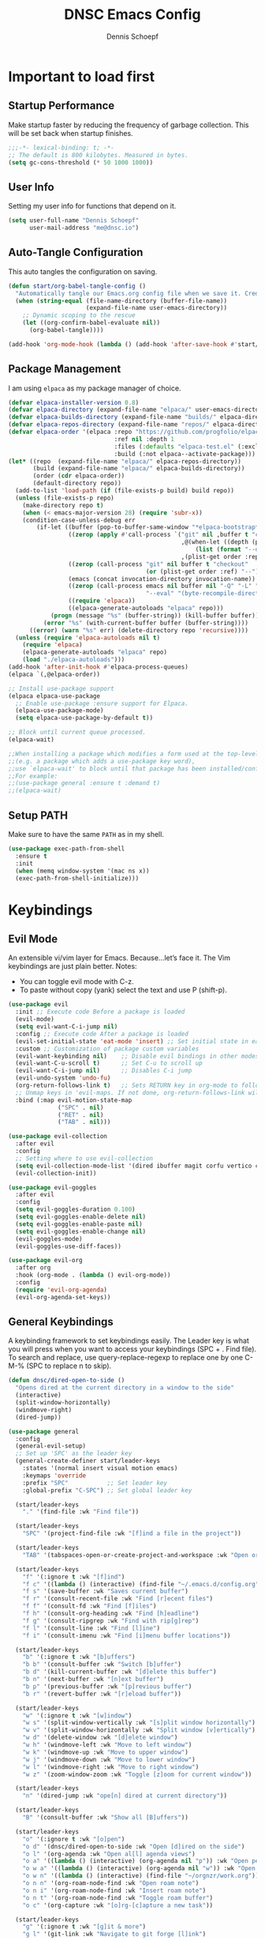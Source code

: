 #+Title: DNSC Emacs Config
#+Author: Dennis Schoepf
#+Description: My emacs config based
#+PROPERTY: header-args:emacs-lisp :tangle ./init.el

* Important to load first
** Startup Performance
Make startup faster by reducing the frequency of garbage collection. This will be set back when startup finishes.

#+begin_src emacs-lisp
;;;-*- lexical-binding: t; -*-
;; The default is 800 kilobytes. Measured in bytes.
(setq gc-cons-threshold (* 50 1000 1000))
#+end_src

** User Info
Setting my user info for functions that depend on it.

#+begin_src emacs-lisp
(setq user-full-name "Dennis Schoepf"
      user-mail-address "me@dnsc.io")
#+end_src

** Auto-Tangle Configuration
This auto tangles the configuration on saving.

#+begin_src emacs-lisp
(defun start/org-babel-tangle-config ()
  "Automatically tangle our Emacs.org config file when we save it. Credit to Emacs From Scratch for this one!"
  (when (string-equal (file-name-directory (buffer-file-name))
					  (expand-file-name user-emacs-directory))
	;; Dynamic scoping to the rescue
	(let ((org-confirm-babel-evaluate nil))
	  (org-babel-tangle))))

(add-hook 'org-mode-hook (lambda () (add-hook 'after-save-hook #'start/org-babel-tangle-config)))
#+end_src

** Package Management
I am using ~elpaca~ as my package manager of choice.

#+begin_src emacs-lisp
(defvar elpaca-installer-version 0.8)
(defvar elpaca-directory (expand-file-name "elpaca/" user-emacs-directory))
(defvar elpaca-builds-directory (expand-file-name "builds/" elpaca-directory))
(defvar elpaca-repos-directory (expand-file-name "repos/" elpaca-directory))
(defvar elpaca-order '(elpaca :repo "https://github.com/progfolio/elpaca.git"
                              :ref nil :depth 1
                              :files (:defaults "elpaca-test.el" (:exclude "extensions"))
                              :build (:not elpaca--activate-package)))
(let* ((repo  (expand-file-name "elpaca/" elpaca-repos-directory))
       (build (expand-file-name "elpaca/" elpaca-builds-directory))
       (order (cdr elpaca-order))
       (default-directory repo))
  (add-to-list 'load-path (if (file-exists-p build) build repo))
  (unless (file-exists-p repo)
    (make-directory repo t)
    (when (< emacs-major-version 28) (require 'subr-x))
    (condition-case-unless-debug err
        (if-let ((buffer (pop-to-buffer-same-window "*elpaca-bootstrap*"))
                 ((zerop (apply #'call-process `("git" nil ,buffer t "clone"
                                                 ,@(when-let ((depth (plist-get order :depth)))
                                                     (list (format "--depth=%d" depth) "--no-single-branch"))
                                                 ,(plist-get order :repo) ,repo))))
                 ((zerop (call-process "git" nil buffer t "checkout"
                                       (or (plist-get order :ref) "--"))))
                 (emacs (concat invocation-directory invocation-name))
                 ((zerop (call-process emacs nil buffer nil "-Q" "-L" "." "--batch"
                                       "--eval" "(byte-recompile-directory \".\" 0 'force)")))
                 ((require 'elpaca))
                 ((elpaca-generate-autoloads "elpaca" repo)))
            (progn (message "%s" (buffer-string)) (kill-buffer buffer))
          (error "%s" (with-current-buffer buffer (buffer-string))))
      ((error) (warn "%s" err) (delete-directory repo 'recursive))))
  (unless (require 'elpaca-autoloads nil t)
    (require 'elpaca)
    (elpaca-generate-autoloads "elpaca" repo)
    (load "./elpaca-autoloads")))
(add-hook 'after-init-hook #'elpaca-process-queues)
(elpaca `(,@elpaca-order))

;; Install use-package support
(elpaca elpaca-use-package
  ;; Enable use-package :ensure support for Elpaca.
  (elpaca-use-package-mode)
  (setq elpaca-use-package-by-default t))

;; Block until current queue processed.
(elpaca-wait)

;;When installing a package which modifies a form used at the top-level
;;(e.g. a package which adds a use-package key word),
;;use `elpaca-wait' to block until that package has been installed/configured.
;;For example:
;;(use-package general :ensure t :demand t)
;;(elpaca-wait)
#+end_src

** Setup PATH
Make sure to have the same ~PATH~ as in my shell.

#+begin_src emacs-lisp
(use-package exec-path-from-shell
  :ensure t
  :init
  (when (memq window-system '(mac ns x))
  (exec-path-from-shell-initialize)))
#+end_src

* Keybindings
** Evil Mode
An extensible vi/vim layer for Emacs. Because…let’s face it. The Vim keybindings are just plain better.
Notes:
- You can toggle evil mode with C-z.
- To paste without copy (yank) select the text and use P (shift-p).

#+begin_src emacs-lisp
(use-package evil
  :init ;; Execute code Before a package is loaded
  (evil-mode)
  (setq evil-want-C-i-jump nil)
  :config ;; Execute code After a package is loaded
  (evil-set-initial-state 'eat-mode 'insert) ;; Set initial state in eat terminal to insert mode
  :custom ;; Customization of package custom variables
  (evil-want-keybinding nil)    ;; Disable evil bindings in other modes (It's not consistent and not good)
  (evil-want-C-u-scroll t)      ;; Set C-u to scroll up
  (evil-want-C-i-jump nil)      ;; Disables C-i jump
  (evil-undo-system 'undo-fu) 
  (org-return-follows-link t)   ;; Sets RETURN key in org-mode to follow links
  ;; Unmap keys in 'evil-maps. If not done, org-return-follows-link will not work
  :bind (:map evil-motion-state-map
			  ("SPC" . nil)
			  ("RET" . nil)
			  ("TAB" . nil)))

(use-package evil-collection
  :after evil
  :config
  ;; Setting where to use evil-collection
  (setq evil-collection-mode-list '(dired ibuffer magit corfu vertico consult))
  (evil-collection-init))

(use-package evil-goggles
  :after evil
  :config
  (setq evil-goggles-duration 0.100)
  (setq evil-goggles-enable-delete nil)
  (setq evil-goggles-enable-paste nil)
  (setq evil-goggles-enable-change nil)
  (evil-goggles-mode)
  (evil-goggles-use-diff-faces))

(use-package evil-org
  :after org
  :hook (org-mode . (lambda () evil-org-mode))
  :config
  (require 'evil-org-agenda)
  (evil-org-agenda-set-keys))
#+end_src

** General Keybindings
A keybinding framework to set keybindings easily.
The Leader key is what you will press when you want to access your keybindings (SPC + . Find file).
To search and replace, use query-replace-regexp to replace one by one C-M-% (SPC to replace n to skip).

#+begin_src emacs-lisp
(defun dnsc/dired-open-to-side ()
  "Opens dired at the current directory in a window to the side"
  (interactive)
  (split-window-horizontally)
  (windmove-right)
  (dired-jump))

(use-package general
  :config
  (general-evil-setup)
  ;; Set up 'SPC' as the leader key
  (general-create-definer start/leader-keys
	:states '(normal insert visual motion emacs)
	:keymaps 'override
	:prefix "SPC"           ;; Set leader key
	:global-prefix "C-SPC") ;; Set global leader key

  (start/leader-keys
	"." '(find-file :wk "Find file"))

  (start/leader-keys
	"SPC" '(project-find-file :wk "[f]ind a file in the project"))

  (start/leader-keys
	"TAB" '(tabspaces-open-or-create-project-and-workspace :wk "Open or create workspace with project"))

  (start/leader-keys
	"f" '(:ignore t :wk "[f]ind")
	"f c" '((lambda () (interactive) (find-file "~/.emacs.d/config.org")) :wk "Edit emacs [c]onfig")
	"f s" '(save-buffer :wk "Saves current buffer")
	"f r" '(consult-recent-file :wk "Find [r]ecent files")
	"f f" '(consult-fd :wk "Find [f]iles")
	"f h" '(consult-org-heading :wk "Find [h]eadline")
	"f g" '(consult-ripgrep :wk "Find with rip[g]rep")
	"f l" '(consult-line :wk "Find [l]ine")
	"f i" '(consult-imenu :wk "Find [i]menu buffer locations"))

  (start/leader-keys
	"b" '(:ignore t :wk "[b]uffers")
	"b b" '(consult-buffer :wk "Switch [b]uffer")
	"b d" '(kill-current-buffer :wk "[d]elete this buffer")
	"b n" '(next-buffer :wk "[n]ext buffer")
	"b p" '(previous-buffer :wk "[p]revious buffer")
	"b r" '(revert-buffer :wk "[r]eload buffer"))

  (start/leader-keys
	"w" '(:ignore t :wk "[w]indow")
	"w s" '(split-window-vertically :wk "[s]plit window horizontally")
	"w v" '(split-window-horizontally :wk "Split window [v]ertically")
	"w d" '(delete-window :wk "[d]elete window")
	"w h" '(windmove-left :wk "Move to left window")
	"w k" '(windmove-up :wk "Move to upper window")
	"w j" '(windmove-down :wk "Move to lower window")
	"w l" '(windmove-right :wk "Move to right window")
	"w z" '(zoom-window-zoom :wk "Toggle [z]oom for current window"))

  (start/leader-keys
	"n" '(dired-jump :wk "ope[n] dired at current directory"))

  (start/leader-keys
	"B" '(consult-buffer :wk "Show all [B]uffers"))

  (start/leader-keys
	"o" '(:ignore t :wk "[o]pen")
	"o d" '(dnsc/dired-open-to-side :wk "Open [d]ired on the side")
	"o l" '(org-agenda :wk "Open al[l] agenda views")
	"o a" '((lambda () (interactive) (org-agenda nil "p")) :wk "Open personal [a]genda")
	"o w a" '((lambda () (interactive) (org-agenda nil "w")) :wk "Open work [a]genda")
	"o w n" '((lambda () (interactive) (find-file "~/orgnzr/work.org")) :wk "Open work [n]ote")
	"o n n" '(org-roam-node-find :wk "Open roam note")
	"o n i" '(org-roam-node-find :wk "Insert roam note")
	"o n t" '(org-roam-node-find :wk "Toggle roam buffer")
	"o c" '(org-capture :wk "[o]rg-[c]apture a new task"))

  (start/leader-keys
	"g" '(:ignore t :wk "[g]it & more")
	"g l" '(git-link :wk "Navigate to git forge [l]ink")
	"g c c" '(comment-line :wk "[g]o [c]omment [c]urrent line")
	"g c r" '(comment-or-uncomment-region :wk "[g]o [c]omment [r]egion")
	"g g" '(magit-status :wk "Ma[g]it status"))

  (start/leader-keys
	"h" '(:ignore t :wk "[h]elp") ;; To get more help use C-h commands (describe variable, function, etc.)
	"h s" '(describe-symbol :wk "Get help for [s]ymbol")
	"h v" '(describe-variable :wk "Get help for [v]ariable")
	"h f" '(describe-function :wk "Get help for [f]unction")
	"h r r" '((lambda () (interactive) (load-file user-init-file)) :wk "Reload Emacs config"))

  (start/leader-keys
	"p" '(:ignore t :wk "[p]rojects") ;; To get more help use C-h commands (describe variable, function, etc.)
	"p p" '(project-switch-project :wk "Switch to another [p]roject")
	"p g" '(project-find-regexp :wk "[s]earch within project") ;; Maybe use something else here
	"p s" '(project-shell :wk "Open [s]hell within project")
	"p d" '(project-dired :wk "Open [d]ired in project root")
	"p c" '(project-compile :wk "[c]ompile project")
	"p b" '(project-list-buffers :wk "Show project [b]uffers")
	"p k" '(project-kill-buffers :wk "[d]elete all project buffers")
	"p r" '(project-query-replace-regexp :wk "[r]eplace in current project")
	"p x" '(project-async-shell-command :wk "e[x]ecute shell command"))
  
  (start/leader-keys
	"s" '(:ignore t :wk "[s]earch/[s]pell")
	"s c" '(jinx-correct :wk "[c]orrect spelling")
	"s l" '(jinx-languages :wk "Jinx [l]anguages"))

  (start/leader-keys
	"t" '(:ignore t :wk "[t]abspaces")
	"t s" '(tabspaces-save-session :wk "[s]ave session")
	"t r" '(tabspaces-restore-session :wk "[r]estore session")
	"t d" '(tabspaces-close-workspace :wk "[d]elete tabspace")
	"t D" '(tabspaces-clear-buffers :wk "[D]elete tabspace except current buffer")
	"t x" '(tabspaces-kill-buffers-close-workspace :wk "Delete tabspace and clear all open buffers"))

  (start/leader-keys
	"q" '(:ignore t :wk "[q]uit")
	"q q" '(kill-emacs :wk "[q][q]uit Emacs and Daemon")))
#+end_src

** Which-Key
I am still learning all the keybindings that Emacs provides (including the ones I have set).

#+begin_src emacs-lisp
(use-package which-key
  :diminish
  :init
  (which-key-mode 1)
  :custom
  (which-key-side-window-location 'bottom)
  (which-key-sort-order #'which-key-key-order-alpha) ;; Same as default, except single characters are sorted alphabetically
  (which-key-sort-uppercase-first nil)
  (which-key-add-column-padding 4) ;; Number of spaces to add to the left of each column
  (which-key-min-display-lines 6)  ;; Increase the minimum lines to display, because the default is only 1
  (which-key-idle-delay 0.5)       ;; Set the time delay (in seconds) for the which-key popup to appear
  (which-key-max-description-length 35)
  (which-key-allow-imprecise-window-fit nil)) 
#+end_src

* General
** Better Defaults
These are some defaults to make Emacs look nicer initially.

#+begin_src emacs-lisp
(fset 'yes-or-no-p 'y-or-n-p)

(use-package emacs
  :ensure nil
  :custom
  (menu-bar-mode nil)         ;; Disable the menu bar
  (scroll-bar-mode nil)       ;; Disable the scroll bar
  (tool-bar-mode nil)         ;; Disable the tool bar
  (inhibit-startup-screen t)  ;; Disable welcome screen
  (visible-bell t)  ;; Disable welcome screen
  (ring-bell-function 'ignore) ;; Disable sounds

  (delete-selection-mode t)   ;; Select text and delete it by typing.
  (electric-indent-mode nil)  ;; Turn off the weird indenting that Emacs does by default.
  (electric-pair-mode t)      ;; Turns on automatic parens pairing

  (blink-cursor-mode nil)     ;; Don't blink cursor
  (global-auto-revert-mode t) ;; Automatically reload file and show changes if the file has changed

  (dired-kill-when-opening-new-dired-buffer t) ;; Dired don't create new buffer
  (recentf-mode t) ;; Enable recent file mode

  (global-visual-line-mode t)           ;; Enable truncated lines
  (display-line-numbers-type 'relative) ;; Relative line numbers

  (mouse-wheel-progressive-speed nil) ;; Disable progressive speed when scrolling
  (scroll-conservatively 10) ;; Smooth scrolling
  (scroll-margin 8)

  (tab-width 4)

  (make-backup-files nil) ;; Stop creating ~ backup files
  (backup-by-copying t)
  (auto-save-default nil) ;; Stop creating # auto save files
  
  ;; Use encrypted authinfo file for auth-sources
  (auth-sources '("~/.authinfo.gpg"))

  (undo-limit 67108864)
  (undo-strong-limit 100663296)
  (undo-outer-limit 1006632960)
  
  ;; Set the fill column width
  (fill-column 80)
  
  ;; Tab Bar config
  (tab-bar-mode 1)
  (tab-bar-close-button-show nil)
  (tab-bar-new-button-show nil)
  (tab-bar-auto-width nil)
  
  ;; MacOS specific configuration
  (mac-right-option-modifier "none")
  :hook
  (prog-mode . display-line-numbers-mode)
  (prog-mode . hl-line-mode)
  (prog-mode . (lambda () (hs-minor-mode t))) ;; Enable folding hide/show globally
  :config
  (when (eq system-type 'darwin)
	(setq insert-directory-program "/opt/homebrew/bin/gls"))
  ;; Move customization variables to a separate file and load it, avoid filling up init.el with unnecessary variables
  (setq custom-file (locate-user-emacs-file "custom-vars.el"))
  (load custom-file 'noerror 'nomessage)
  :bind (
		 ([escape] . keyboard-escape-quit) ;; Makes Escape quit prompts (Minibuffer Escape)
		 )
  )
#+end_src

** File & Folder Management
I aim to manage all my files and folders only with ~dired~ and ~dired-x~. This configuration will probably be extended as I am growing accustomed to it. Initially ~dired-omit-mode~ should be turned on. Currently it is configured to just hide dot files.

#+begin_src emacs-lisp
(use-package emacs
  :ensure nil
  :custom
  (wdired-allow-to-change-permissions t)
  (wdired-use-interactive-rename t)
  (wdired-confirm-overwrite t))

(use-package dired-x
  :ensure nil
  :commands (dired-omit-mode)
  :config
  (setq dired-omit-files
	    (concat dired-omit-files "\\|^\\..+$")))
#+end_src

** Window Zoom
I regularly use tmux's (or WezTerm for that matter) zoom feature, so naturally I want it in Emacs, too.

#+begin_src emacs-lisp
(use-package zoom-window
  :ensure t
  :custom
  (zoom-window-mode-line-color "DarkSlateGray"))
#+end_src

** Unique Buffer Names
This package makes sure that each buffer name is unique.

#+begin_src emacs-lisp
(use-package uniquify
  :ensure nil
  :config
  (setq uniquify-buffer-name-style 'forward))
#+end_src

** Workspace Management
Similar to my WezTerm setup I want one session per project. I am on the lookout on how to achieve this with project.el and packages like easysession.el. [[https://github.com/nex3/perspective-el][perspective.el]] might be what I need regarding the buffer setup.

*UPDATE:* After consideration of a number of packages [[https://github.com/mclear-tools/tabspaces][tabspaces.el]] seems to do all that is necessary (project-specific buffers per tab, automatic sessions, easy project/tab switching). I need to add [[https://github.com/mclear-tools/tabspaces?tab=readme-ov-file#consult][additional configuration]] to make it work well with ~consult~ though.

#+begin_src emacs-lisp
;; consult-buffer only shows workspace buffers unless 'b' is pressed
(with-eval-after-load 'consult
(consult-customize consult--source-buffer :hidden t :default nil)
(defvar consult--source-workspace
  (list :name     "Workspace Buffers"
        :narrow   ?w
        :history  'buffer-name-history
        :category 'buffer
        :state    #'consult--buffer-state
        :default  t
        :items    (lambda () (consult--buffer-query
                         :predicate #'tabspaces--local-buffer-p
                         :sort 'visibility
                         :as #'buffer-name)))

  "Set workspace buffer list for consult-buffer.")
(add-to-list 'consult-buffer-sources 'consult--source-workspace))

(use-package tabspaces
  :ensure (:host github :repo "mclear-tools/tabspaces")
  :hook (after-init . tabspaces-mode)
  :commands (tabspaces-switch-or-create-workspace
             tabspaces-open-or-create-project-and-workspace)
  :custom
  (tabspaces-use-filtered-buffers-as-default t)
  (tabspaces-default-tab "Default")
  (tabspaces-remove-to-default t)
  (tabspaces-include-buffers '("*scratch*"))
  (tabspaces-initialize-project-with-todo nil)
  (tabspaces-session t)
  (tabspaces-session-auto-restore t)
  (tab-bar-new-tab-choice "*scratch*"))
#+end_src

** Undo Functionality 
~undo-fu~ (together with ~undo-fu-session~) allows me to have persistent undo/redo over multiple sessions and undo/redo in a region. ~vundo~ enhances the functionality by visualizing undo/redo steps in a tree structure.

#+begin_src emacs-lisp
(use-package undo-fu
  :ensure t
  :custom
  (undo-fu-allow-undo-in-region t)
  :config
  (global-unset-key (kbd "C-z"))
  (global-set-key (kbd "C-z")   'undo-fu-only-undo)
  (global-set-key (kbd "C-S-z") 'undo-fu-only-redo))

(use-package undo-fu-session
  :ensure t
  :config
  (setq undo-fu-session-incompatible-files '("/COMMIT_EDITMSG\\'" "/git-rebase-todo\\'")))

(use-package vundo
  :ensure t
  :custom
  (vundo-glyph-alist vundo-unicode-symbols))
#+end_src

** Modeline
Using ~doom-modeline~ as I originally started with Doom Emacs. Might be switching to [[https://gitlab.com/jessieh/mood-line][mood-line]] or the built-in modeline.

#+begin_src emacs-lisp
(use-package evil-anzu)

(use-package anzu
  :init
  (global-anzu-mode +1))

(use-package doom-modeline
  :ensure t
  :custom
  (doom-modeline-workspace-name nil)
  (doom-modeline-position-column-line-format '("%l:%c"))
  (doom-modeline-height 28)
  (doom-modeline-buffer-file-name-style 'relative-to-project)
  (doom-modeline-major-mode-icon nil)
  (doom-modeline-buffer-modification-icon nil)
  (doom-modeline-unicode-fallback t)
  :hook (after-init . doom-modeline-mode))
#+end_src

* Projects
For better or worse I do work with monorepos. Thus I need the option to narrow down projects within a single vc-backed directory. Luckily ~project.el~ allows me to customize ~project-vc-extra-root-markers~ with additional markers. I've added some root markers for the languages I currently work with. To manually add a non-vc-backed directory a ~.project~ file can be added to any directory. If the project is not recognized right away by ~project.el~ I can run ~M-x project-remember-projects-under RET ./parent-dir-or-project-dir~.

#+begin_src emacs-lisp
(use-package project
  :ensure nil
  :custom
  (project-vc-ignores '("target/" "bin/" "out/" "node_modules/"))
  (project-vc-extra-root-markers '(".project" "package.json" "Cargo.toml" "go.mod" "Gemfile")))
#+end_src

** TODO Compilation & Tasks within a project
This [[https://old.reddit.com/r/emacs/comments/104ud8k/how_do_you_use_the_terminal_during_a_coding/][reddit discussion]] has some thoughts on terminals within Emacs. An option might be to just spawn a new wezterm window besides Emacs and create a faster keybinding for that. Running code/writing/export-specific tasks could be done through Emacs itself.

~compile~ was mentioned in the reddit discussion as a way to run ~compile~-Tasks. I should check for task runner plugins as well, as a way to run long-lived processes in a project. Maybe ~project.el~ or ~projectile~ has a way of natively handling this.

* Appearance
** Theme
Coming from Neovim and TUI-based tools in general I mainly used widely available color themes on all platforms (e.g. ~catppuccin~ or ~rose-pine~). After trying it out for a few minutes the built-in modus-themes won me over, though. The exceptional support of Emacs' faces as well as the ergonomic overrides and options for [[https://protesilaos.com/emacs/modus-themes#h:f4651d55-8c07-46aa-b52b-bed1e53463bb][advanced customization]] is just that good.

#+begin_src emacs-lisp
(use-package emacs
  :ensure nil
  :config
  (require-theme 'modus-themes)

  (custom-set-faces
   '(tab-bar ((t (:height 0.85))))
   '(tab-bar-tab-inactive
     ((t (:slant italic :foreground "#606270")))))
  
  (setq modus-themes-common-palette-overrides
		'((border-mode-line-active bg-mode-line-active)
          (border-mode-line-inactive bg-mode-line-inactive)
		  (fg-heading-1 blue-cooler)
		  (prose-done fg-dim)
		  (prose-done fg-dim)
		  (fringe unspecified)
		  (bg-line-number-inactive unspecified)
          (bg-line-number-active bg-dim)
          (bg-hl-line bg-dim)
		  (bg-prose-block-delimiter unspecified)
		  (bg-tab-bar bg-main)
		  (bg-tab-current bg-main)
		  (bg-tab-other bg-main)
		  (comment fg-dim)))

  (setq modus-themes-fringes nil)
  (setq modus-themes-italic-constructs t)
  (setq modus-themes-bold-constructs t)
  (setq modus-themes-mixed-fonts t)
  (setq modus-themes-custom-auto-reload t)

  (load-theme 'modus-vivendi-tinted))
#+end_src

** Fonts
Defining the fonts I am using. Currently only ~VictorMono as a nerd font~.

#+begin_src emacs-lisp
(set-face-attribute 'default nil
					:font "VictorMono Nerd Font"
					:height 180
					:weight 'normal)
(set-face-attribute 'variable-pitch nil
					:font "VictorMono Nerd Font"
					:height 180
					:weight 'normal)
(set-face-attribute 'fixed-pitch nil
					:font "VictorMono Nerd Font"
					:height 180
					:weight 'normal)
;; Makes commented text and keywords italics.
;; This is working in emacsclient but not emacs.
;; Your font must have an italic face available.
(set-face-attribute 'font-lock-comment-face nil
					:slant 'italic)
(set-face-attribute 'font-lock-keyword-face nil
					:slant 'italic)

;; This sets the default font on all graphical frames created after restarting Emacs.
;; Does the same thing as 'set-face-attribute default' above, but emacsclient fonts
;; are not right unless I also add this method of setting the default font.
(add-to-list 'default-frame-alist '(font . "VictorMono Nerd Font-18"))

;; Uncomment the following line if line spacing needs adjusting.
(setq-default line-spacing 0.12)
#+end_src

** Delimiters
To make it easier to spot delimiter issues I am using rainbow-delimiters.

#+begin_src emacs-lisp
(use-package rainbow-delimiters
  :hook (prog-mode . rainbow-delimiters-mode))
#+end_src

** Zooming In/Out
You can use the bindings C-+ C-- for zooming in/out. You can also use CTRL plus the mouse wheel for zooming in/out.

#+begin_src emacs-lisp
(use-package emacs
  :ensure nil
  :bind
  ("C-+" . text-scale-increase)
  ("C--" . text-scale-decrease)
  ("<C-wheel-up>" . text-scale-increase)
  ("<C-wheel-down>" . text-scale-decrease))
#+end_src

* Completion
** Completion Style
The ~orderless~ completion style seems to be what everyone is using now. Trying it out currently.

#+begin_src emacs-lisp
(use-package orderless
  :custom
  (completion-styles '(orderless basic))
  (completion-category-overrides '((file (styles basic partial-completion)))))
#+end_src

** Mini-buffer
- Vertico: Provides a performant and minimalist vertical completion UI based on the default completion system.
- Savehist: Saves completion history.
- Marginalia: Adds extra metadata for completions in the margins (like descriptions).

We use this packages, because they use Emacs native functions. Unlike Ivy or Helm.
One alternative is ivy and counsel, check out the [[https://github.com/MiniApollo/kickstart.emacs/wiki][project wiki]] for more information.

#+begin_src emacs-lisp
(use-package vertico
  :init
  (vertico-mode))

(savehist-mode) ;; Enables save history mode

(use-package marginalia
  :after vertico
  :init
  (marginalia-mode))
#+end_src

** In-Buffer
For in-buffer completion, ~corfu~ and ~cape~ are used.

#+begin_src emacs-lisp
;; Corfu setup
(use-package corfu
  ;; Optional customizations
  :custom
  (corfu-cycle t)                ;; Enable cycling for `corfu-next/previous'
  (corfu-auto t)                 ;; Enable auto completion
  (corfu-auto-prefix 2)          ;; Minimum length of prefix for auto completion.
  (corfu-popupinfo-mode t)       ;; Enable popup information
  (corfu-popupinfo-delay 0.5)    ;; Lower popupinfo delay to 0.5 seconds from 2 seconds
  (corfu-separator ?\s)          ;; Orderless field separator, Use M-SPC to enter separator
  ;; (corfu-quit-at-boundary nil)   ;; Never quit at completion boundary
  ;; (corfu-quit-no-match nil)      ;; Never quit, even if there is no match
  ;; (corfu-preview-current nil)    ;; Disable current candidate preview
  ;; (corfu-preselect 'prompt)      ;; Preselect the prompt
  ;; (corfu-on-exact-match nil)     ;; Configure handling of exact matches
  ;; (corfu-scroll-margin 5)        ;; Use scroll margin
  (completion-ignore-case t)
  ;; Enable indentation+completion using the TAB key.
  ;; `completion-at-point' is often bound to M-TAB.
  (tab-always-indent 'complete)
  (corfu-preview-current nil) ;; Don't insert completion without confirmation
  ;; Recommended: Enable Corfu globally.  This is recommended since Dabbrev can
  ;; be used globally (M-/).  See also the customization variable
  ;; `global-corfu-modes' to exclude certain modes.
  :init
  (global-corfu-mode))

(use-package nerd-icons-corfu
  :after corfu
  :init (add-to-list 'corfu-margin-formatters #'nerd-icons-corfu-formatter))

(use-package cape
  :after corfu
  :init
  ;; Add to the global default value of `completion-at-point-functions' which is
  ;; used by `completion-at-point'.  The order of the functions matters, the
  ;; first function returning a result wins.  Note that the list of buffer-local
  ;; completion functions takes precedence over the global list.
  ;; The functions that are added later will be the first in the list

  (add-to-list 'completion-at-point-functions #'cape-dabbrev) ;; Complete word from current buffers
  (add-to-list 'completion-at-point-functions #'cape-dict) ;; Dictionary completion
  (add-to-list 'completion-at-point-functions #'cape-file) ;; Path completion
  (add-to-list 'completion-at-point-functions #'cape-elisp-block) ;; Complete elisp in Org or Markdown mode
  (add-to-list 'completion-at-point-functions #'cape-keyword) ;; Keyword/Snipet completion

  ;;(add-to-list 'completion-at-point-functions #'cape-abbrev) ;; Complete abbreviation
  ;;(add-to-list 'completion-at-point-functions #'cape-history) ;; Complete from Eshell, Comint or minibuffer history
  ;;(add-to-list 'completion-at-point-functions #'cape-line) ;; Complete entire line from current buffer
  ;;(add-to-list 'completion-at-point-functions #'cape-elisp-symbol) ;; Complete Elisp symbol
  ;;(add-to-list 'completion-at-point-functions #'cape-tex) ;; Complete Unicode char from TeX command, e.g. \hbar
  ;;(add-to-list 'completion-at-point-functions #'cape-sgml) ;; Complete Unicode char from SGML entity, e.g., &alpha
  ;;(add-to-list 'completion-at-point-functions #'cape-rfc1345) ;; Complete Unicode char using RFC 1345 mnemonics
  )
#+end_src

* Consult
Provides search and navigation commands based on the Emacs completion function.
Check out their [[https://github.com/minad/consult][git repository]] for more awesome functions.

#+begin_src emacs-lisp
(use-package consult
  ;; Enable automatic preview at point in the *Completions* buffer. This is
  ;; relevant when you use the default completion UI.
  :hook (completion-list-mode . consult-preview-at-point-mode)
  :init
  ;; Optionally configure the register formatting. This improves the register
  ;; preview for `consult-register', `consult-register-load',
  ;; `consult-register-store' and the Emacs built-ins.
  (setq register-preview-delay 0.5
        register-preview-function #'consult-register-format)

  ;; Optionally tweak the register preview window.
  ;; This adds thin lines, sorting and hides the mode line of the window.
  (advice-add #'register-preview :override #'consult-register-window)

  ;; Use Consult to select xref locations with preview
  (setq xref-show-xrefs-function #'consult-xref
        xref-show-definitions-function #'consult-xref)
  :config
  ;; Optionally configure preview. The default value
  ;; is 'any, such that any key triggers the preview.
  ;; (setq consult-preview-key 'any)
  ;; (setq consult-preview-key "M-.")
  ;; (setq consult-preview-key '("S-<down>" "S-<up>"))

  ;; For some commands and buffer sources it is useful to configure the
  ;; :preview-key on a per-command basis using the `consult-customize' macro.
  ;; (consult-customize
  ;; consult-theme :preview-key '(:debounce 0.2 any)
  ;; consult-ripgrep consult-git-grep consult-grep
  ;; consult-bookmark consult-recent-file consult-xref
  ;; consult--source-bookmark consult--source-file-register
  ;; consult--source-recent-file consult--source-project-recent-file
  ;; :preview-key "M-."
  ;; :preview-key '(:debounce 0.4 any))

  ;; By default `consult-project-function' uses `project-root' from project.el.
  ;; Optionally configure a different project root function.
   ;;;; 1. project.el (the default)
  ;;(setq consult-project-function #'consult--default-project--function)
   ;;;; 2. vc.el (vc-root-dir)
  ;; (setq consult-project-function (lambda (_) (vc-root-dir)))
   ;;;; 3. locate-dominating-file
  ;; (setq consult-project-function (lambda (_) (locate-dominating-file "." ".git")))
   ;;;; 4. projectile.el (projectile-project-root)
  ;;(autoload 'projectile-project-root "projectile")
  ;;(setq consult-project-function (lambda (_) (projectile-project-root)))
   ;;;; 5. No project support
  (setq consult-project-function nil)
  )
#+end_src

** TODO Change consult project to projectile after configuring it

* Git
** Diff in Gutter
Highlights uncommitted changes on the left side of the window (area also known as the "gutter"), allows you to jump between and revert them selectively.

#+begin_src emacs-lisp
(use-package diff-hl
  :ensure t
  :custom
  (diff-hl-draw-borders nil)
  :hook ((dired-mode         . diff-hl-dired-mode-unless-remote)
         (magit-pre-refresh  . diff-hl-magit-pre-refresh)
         (magit-post-refresh . diff-hl-magit-post-refresh))
  :init (global-diff-hl-mode))
#+end_src

** Magit
Currently I use ~lazygit~ at work. Within Emacs nothing beats ~magit~ though. ~forge~ is added for GitHub integration. A succinct guide to setting it up can be found [[https://practical.li/spacemacs/source-control/forge-configuration/][here]]. Note: A ~classic~ token has to be generated for GitHub. It was also necessary to install to do the following on MacOS to set up GPG for to use encrypted ~.authinfo.gpg~:

#+begin_src shell
brew install gpg pinentry-mac
export GPG_TTY=$(tty)
echo "pinentry-program $(which pinentry-mac)" >> ~/.gnupg/gpg-agent.conf
killall gpg-agent
#+end_src

The actual magit/forge config can be found here:

#+begin_src emacs-lisp
(use-package magit
  :custom
  (magit-display-buffer-function 'magit-display-buffer-same-window-except-diff-v1)
  (magit-repository-directories (list (cons elpaca-repos-directory 1)))
  (magit-diff-refine-hunk 'all)
  :config
  (transient-bind-q-to-quit))
(use-package transient :defer t) 
(use-package forge
  :after magit
  :init (setq forge-add-default-bindings nil
              forge-display-in-status-buffer nil
              forge-add-pullreq-refspec nil))
#+end_src

** GitHub Permalinks
I often visit and copy a link to a specific line for my colleagues. This functionality is provided by ~git-link~.

#+begin_src emacs-lisp
(use-package git-link
  :custom
  (git-link-open-in-browser t))
#+end_src

* Org Mode
** Base Configuration
My org mode specific configuration.

#+begin_src emacs-lisp
(use-package org
  :ensure nil
  :custom
  (org-directory "~/orgnzr/")
  ;; Fixing source block indentation
  (org-src-tab-acts-natively t)
  (org-edit-src-content-indentation 0)
  (org-edit-src-preserve-indentation nil)
  (org-log-done 'note)
  (org-startup-folded t)
  (org-startup-indented t)
  (org-todo-keywords
   '((sequence "PROJECT(p)" "TODO(t)" "NEXT(n)" "|" "DONE(d)")))
  (org-default-notes-file "~/orgnzr/inbox.org")
  (org-agenda-files '("~/orgnzr"))
  (org-refile-use-outline-path 'file)
  (org-hide-emphasis-markers t)
  (org-pretty-entities t)
  (org-refile-targets
   '((nil :maxlevel . 2)
     (org-agenda-files :maxlevel . 2)))
  (org-capture-templates
   '(("t" "Task" entry (file "~/orgnzr/inbox.org")
      "* TODO %?\n %i\n")
     ("l" "Task  line" entry (file "~/orgnzr/inbox.org")
      "* TODO %?\n Relevant line: [[file://%F::%(with-current-buffer (org-capture-get :original-buffer) (number-to-string (line-number-at-pos)))]]\n")
	 ("w" "Work Task" entry (file+olp+datetree "~/orgnzr/work.org")
    "* TODO %?\n")))
  (org-agenda-custom-commands
   '(("p" "Personal" 
	  ((agenda "")
	  (todo "NEXT" ((org-agenda-overriding-header "Next Tasks"))))
	  ((org-agenda-tag-filter-preset '("-work"))))
	 ("w" "Work"
	  ((agenda "")
	  (tags "+work+TODO=\"NEXT\"" ((org-agenda-overriding-header "Time-Insensitive Tasks")))
	  (tags "+work+TODO=\"TODO\""
			((org-agenda-overriding-header "Unscheduled Tasks")
			 (org-agenda-skip-function '(org-agenda-skip-entry-if 'timestamp)))))
	  ((org-agenda-tag-filter-preset '("+work"))))))
  :hook
  (org-mode . org-indent-mode)
  (org-mode . (lambda ()
                (setq-local electric-pair-inhibit-predicate
                            `(lambda (c)
                               (if (char-equal c ?<) t (,electric-pair-inhibit-predicate c)))))))
      #+end_src

** Beautify Org Mode
I am using [[https://github.com/minad/org-modern?tab=readme-ov-file][org-modern]] to make org-mode a bit more pleasant to the eye.

#+begin_src emacs-lisp
(use-package org-modern
  :ensure t
  :custom
  (org-modern-star 'replace)
  :hook 
  (org-mode . org-modern-mode)
  (org-agenda-finalize . org-modern-agenda))
#+end_src

Additionally [[https://codeberg.org/joostkremers/visual-fill-column][Visual-Fill-Column]] is used to center the text.

#+begin_src emacs-lisp
(use-package visual-fill-column
  :ensure t
  :custom
  (visual-fill-column-center-text t)
  (visual-fill-column-enable-sensible-window-split t)
  (visual-fill-column-fringes-outside-margins t)
  :hook
  (org-mode . visual-fill-column-mode))
#+end_src

** Source Code Block Tag Expansion
Org-tempo is not a separate package but a module within org that can be enabled.
Org-tempo allows for '<s' followed by TAB to expand to a begin_src tag.

#+begin_src emacs-lisp
(use-package org-tempo
  :ensure nil
  :after org)
#+end_src

** Org Drill
I am currently learning Spanish and was looking for a spaced repetition system similar to Anki cards for Emacs/Org Mode. I've found [[https://gitlab.com/phillord/org-drill][org-drill]] for that. Using it is as simple as creating a ~.org~ file that conforms to the [[https://gitlab.com/phillord/org-drill/#writing-the-questions][specifications]], visiting that ~.org~ file and running ~org-drill~.

#+begin_src emacs-lisp
(use-package org-drill
  :ensure t)
#+end_src

** Org Roam
No note taking sticked for me as well as ~org-roam~ did.

#+begin_src emacs-lisp
(use-package org-roam
  :ensure t
  :custom
  (org-roam-directory "~/orgnzr/notes")
  (org-roam-completion-everywhere t)
  :config
  (org-roam-setup))
#+end_src

** TODO Org-Refile Configuration
~org-refile~ does not work that well currently. Research how to improve that.

** TODO Desktop Notifications
* TODO RSS Reader
I use [[https://github.com/skeeto/elfeed][elfeed]] as an RSS reader to keep up with interesting blogs & more. I tried to subscribe to YouTube channels through RSS but settled on using [[https://github.com/polymorphicshade/Tubular][Tubular]] on Android and limiting my desktop YouTube usage.

These feeds should be added to the config:
- https://arne.me/blog/atom.xml
- https://xenodium.com/rss.xml
- https://sachachua.com/blog/feed/index.xml

* TODO Presentations
I want to emulate [[https://systemcrafters.net/emacs-tips/presentations-with-org-present/][Systemcrafter Presentations]] setup, so I am going to follow the respective blog post for setting this up.

* TODO Programming
** TODO LSP Setup
Here is a tutorial: [[https://arne.me/blog/emacs-config-from-scratch-part-three][Arne.me / LSP and Treesitter setup]]. There is ~lsp-booster~ and ~lsp-bridge~ if performance is lacking.

** TODO Treesitter
[[https://github.com/renzmann/treesit-auto][Treesit-auto]] greatly simplifies Treesitter usage within Emacs. Besides prompting for (and automatically installing) new grammars, it also sets the major mode for a language to its Treesitter mode, if one exists.

** TODO Language-specific modes
** TODO AI Integration
 [[https://github.com/karthink/gptel][gptel]] together with ChatGPT-4o or Claude Sonnet 3.5 seems  to be the best option.

** TODO Run external services
I am trying [[https://github.com/rejeep/prodigy.el][Prodigy]] to manage multiple external services in an easy to use interface.

** TODO Terminal/Shell commands
- [ ] Terminal: https://codeberg.org/akib/emacs-eat or libvterm
* TODO Writing
** Spell Checker
The [[https://github.com/minad/jinx][JINX package]] provides a performant option for spell checking (see its README for details). To be able to use it a spell checker and dictionaries have to be installed. I use ~nuspell~ and added the dictionaries on my mac by following the instructions on [[https://github.com/wooorm/dictionaries/tree/main][wooorm/dictionaries]]. To compile ~jinx~ it is also necessary to do: ~brew install enchant pkgconf~.

#+begin_src emacs-lisp
(use-package jinx
  :hook (emacs-startup . global-jinx-mode))
#+end_src

** TODO Markdown Mode
** TODO Typst Mode
* Misc
** Diminish
This package implements hiding or abbreviation of the modeline displays (lighters) of minor-modes.
With this package installed, you can add ‘:diminish’ to any use-package block to hide that particular mode in the modeline.

#+begin_src emacs-lisp
(use-package diminish)
#+end_src

* Cleanup
** Elpaca Wait
To make sure that all ~:init~ and ~add-init-hook~'s are working I am using this [[https://github.com/progfolio/elpaca/issues?page=2&q=%3Ainit][workaround]] from the elpaca wiki.

#+begin_src emacs-lisp
(setq elpaca-after-init-time (or elpaca-after-init-time (current-time)))
(elpaca-wait)
#+end_src

** Runtime Performance
Dial the GC threshold back down so that garbage collection happens more frequently but in less time.
We also increase Read Process Output Max so Emacs can read more data.

#+begin_src emacs-lisp
;; Make gc pauses faster by decreasing the threshold.
(setq gc-cons-threshold (* 2 1000 1000))
;; Increase the amount of data which Emacs reads from the process
(setq read-process-output-max (* 1024 1024)) ;; 1mb
#+end_src

